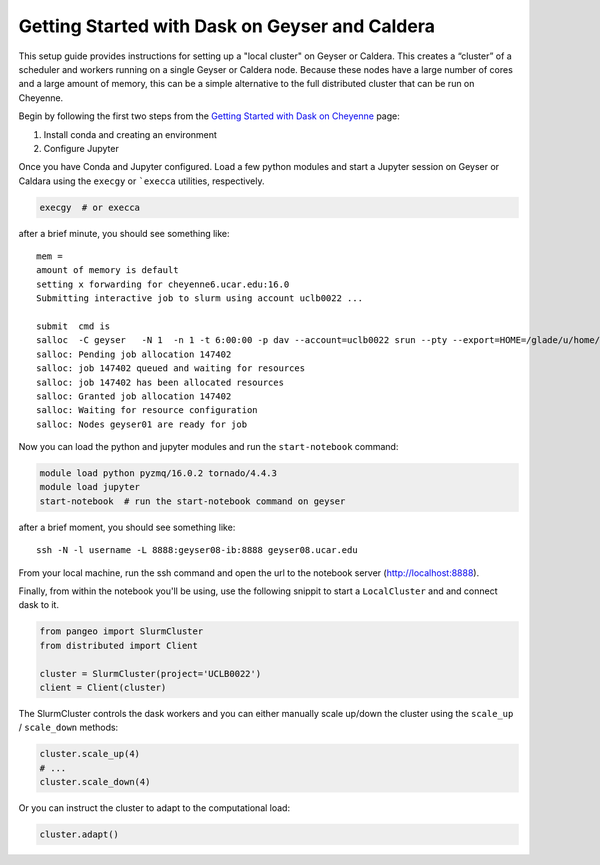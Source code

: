 Getting Started with Dask on Geyser and Caldera
===============================================

This setup guide provides instructions for setting up a "local cluster" on
Geyser or Caldera. This creates a “cluster” of a scheduler and workers running
on a single Geyser or Caldera node. Because these nodes have a large number of
cores and a large amount of memory, this can be a simple alternative to the full
distributed cluster that can be run on Cheyenne.

Begin by following the first two steps from the
`Getting Started with Dask on Cheyenne <setup_guides/cheyenne.html>`_ page:

1. Install conda and creating an environment
2. Configure Jupyter

Once you have Conda and Jupyter configured. Load a few python modules and start
a Jupyter session on Geyser or Caldara using the ``execgy`` or ```execca``
utilities, respectively.

.. code:: bash

    execgy  # or execca

after a brief minute, you should see something like:

::

    mem =
    amount of memory is default
    setting x forwarding for cheyenne6.ucar.edu:16.0
    Submitting interactive job to slurm using account uclb0022 ...

    submit  cmd is
    salloc  -C geyser   -N 1  -n 1 -t 6:00:00 -p dav --account=uclb0022 srun --pty --export=HOME=/glade/u/home/username,PATH=/bin:/usr/bin,TERM=xterm-256color,SHELL=/bin/bash,DISPLAY=cheyenne6.ucar.edu:16.0,XAUTHORITY=/glade2/scratch2/username/.xauth.43241  /bin/bash -c "export DISPLAY=cheyenne6.ucar.edu:16.0; exec /bin/bash "
    salloc: Pending job allocation 147402
    salloc: job 147402 queued and waiting for resources
    salloc: job 147402 has been allocated resources
    salloc: Granted job allocation 147402
    salloc: Waiting for resource configuration
    salloc: Nodes geyser01 are ready for job

Now you can load the python and jupyter modules and run the ``start-notebook`` command:

.. code:: bash

    module load python pyzmq/16.0.2 tornado/4.4.3
    module load jupyter
    start-notebook  # run the start-notebook command on geyser

after a brief moment, you should see something like:

::

    ssh -N -l username -L 8888:geyser08-ib:8888 geyser08.ucar.edu

From your local machine, run the ssh command and open the url to the notebook
server (http://localhost:8888).

Finally, from within the notebook you'll be using, use the following snippit to
start a ``LocalCluster`` and and connect dask to it.

.. code:: python

    from pangeo import SlurmCluster
    from distributed import Client

    cluster = SlurmCluster(project='UCLB0022')
    client = Client(cluster)

The SlurmCluster controls the dask workers and you can either manually scale up/down
the cluster using the ``scale_up`` / ``scale_down`` methods:

.. code:: python

    cluster.scale_up(4)
    # ...
    cluster.scale_down(4)

Or you can instruct the cluster to adapt to the computational load:

.. code:: python

    cluster.adapt()
